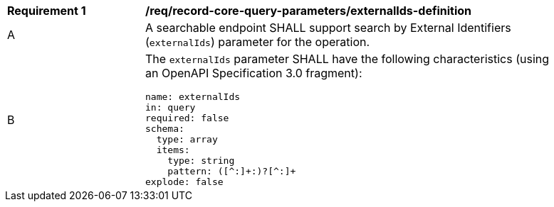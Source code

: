 [[req_record-core-query-parameters_externalIds-definition]]
[width="90%",cols="2,6a"]
|===
^|*Requirement {counter:req-id}* |*/req/record-core-query-parameters/externalIds-definition*
^|A |A searchable endpoint SHALL support search by External Identifiers (`externalIds`) parameter for the operation.
^|B |The `externalIds` parameter SHALL have the following characteristics (using an OpenAPI Specification 3.0 fragment):

[source,YAML]
----
name: externalIds
in: query
required: false
schema:
  type: array
  items:
    type: string
    pattern: ([^:]+:)?[^:]+
explode: false
----
|===
